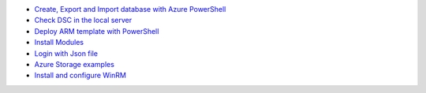 * `Create, Export and Import database with Azure PowerShell <https://github.com/jamalshahverdiev/arm-powershell-codes/blob/master/Azure-PowerShell-Docs/Azure-RG-Create-Export-Import-Database.md>`_
* `Check DSC in the local server <https://github.com/jamalshahverdiev/arm-powershell-codes/blob/master/Azure-PowerShell-Docs/DSC-check-from-Local.md>`_
* `Deploy ARM template with PowerShell <https://github.com/jamalshahverdiev/arm-powershell-codes/blob/master/Azure-PowerShell-Docs/Deploy-ARM-Template-with-PowerShell.md>`_
* `Install Modules <https://github.com/jamalshahverdiev/arm-powershell-codes/blob/master/Azure-PowerShell-Docs/Install-Modules.md>`_
* `Login with Json file <https://github.com/jamalshahverdiev/arm-powershell-codes/blob/master/Azure-PowerShell-Docs/Login-with-Json-file.md>`_
* `Azure Storage examples <https://github.com/jamalshahverdiev/arm-powershell-codes/blob/master/Azure-PowerShell-Docs/Storage-Account-example.md>`_
* `Install and configure WinRM <https://github.com/jamalshahverdiev/arm-powershell-codes/blob/master/Azure-PowerShell-Docs/WinRM/README.md>`_
